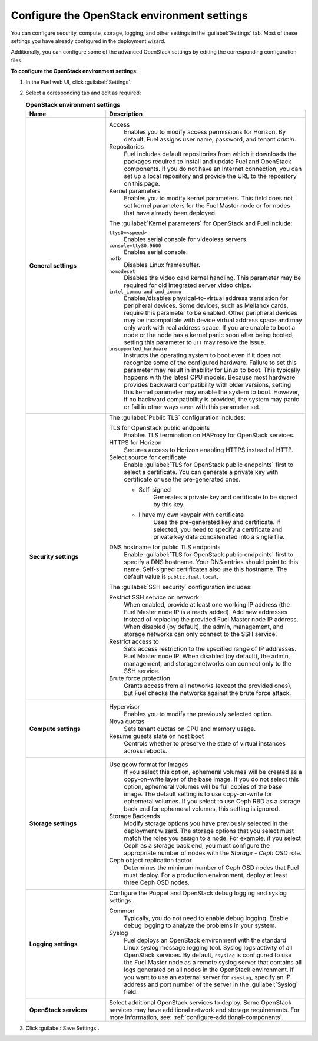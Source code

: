 .. _settings-ug:

============================================
Configure the OpenStack environment settings
============================================

You can configure security, compute, storage, logging, and other
settings in the :guilabel:`Settings` tab. Most of these settings you have
already configured in the deployment wizard.

Additionally, you can configure some of the advanced OpenStack settings
by editing the corresponding configuration files.

**To configure the OpenStack environment settings:**

#. In the Fuel web UI, click :guilabel:`Settings`.
#. Select a coresponding tab and edit as required:

   .. list-table:: **OpenStack environment settings**
      :widths: 10 25
      :header-rows: 1

      * - Name
        - Description
      * - **General settings**
        - Access
           Enables you to modify access permissions for Horizon.
           By default, Fuel assigns user name, password, and tenant *admin*.
          Repositories
           Fuel includes default repositories from which it downloads the
           packages required to install and update Fuel and OpenStack
           components. If you do not have an Internet connection, you can
           set up a local repository and provide the URL to the repository on
           this page.
          Kernel parameters
           Enables you to modify kernel parameters. This field does not set
           kernel parameters for the Fuel Master node or for nodes that have
           already been deployed.

          The :guilabel:`Kernel parameters` for OpenStack and Fuel include:

          ``ttys0=<speed>``
           Enables serial console for videoless servers.
          ``console=ttyS0,9600``
           Enables serial console.
          ``nofb``
           Disables Linux framebuffer.
          ``nomodeset``
           Disables the video card kernel handling. This parameter may be
           required for old integrated server video chips.
          ``intel_iommu and amd_iommu``
           Enables/disables physical-to-virtual address translation for
           peripheral devices. Some devices, such as Mellanox cards,
           require this parameter to be enabled. Other peripheral devices
           may be incompatible with device virtual address space and may only
           work with real address space. If you are unable to boot a node or
           the node has a kernel panic soon after being booted, setting this
           parameter to ``off`` may resolve the issue.
          ``unsupported_hardware``
           Instructs the operating system to boot even if it does not
           recognize some of the configured hardware. Failure to set
           this parameter may result in inability for Linux to boot. This
           typically happens with the latest CPU models. Because most
           hardware provides backward compatibility with older versions,
           setting this kernel parameter may enable the system to boot.
           However, if no backward compatibility is provided, the system
           may panic or fail in other ways even with this parameter set.
      * - **Security settings**
        - The :guilabel:`Public TLS` configuration includes:

          TLS for OpenStack public endpoints
           Enables TLS termination on HAProxy for OpenStack services.
          HTTPS for Horizon
           Secures access to Horizon enabling HTTPS instead of HTTP.
          Select source for certificate
           Enable :guilabel:`TLS for OpenStack public endpoints`
           first to select a certificate. You can generate a private
           key with certificate or use the pre-generated ones.

           * Self-signed
              Generates a private key and certificate to be signed by this key.
           * I have my own keypair with certificate
              Uses the pre-generated key and certificate. If selected, you need
              to specify a certificate and private key data concatenated into
              a single file.

          DNS hostname for public TLS endpoints
           Enable :guilabel:`TLS for OpenStack public endpoints` first
           to specify a DNS hostname. Your DNS entries should point
           to this name. Self-signed certificates also use this hostname.
           The default value is ``public.fuel.local``.

          The :guilabel:`SSH security` configuration includes:

          Restrict SSH service on network
           When enabled, provide at least one working IP address
           (the Fuel Master node IP is already added).
           Add new addresses instead of replacing the provided
           Fuel Master node IP address. When disabled (by default),
           the admin, management, and storage networks can only connect
           to the SSH service.
          Restrict access to
           Sets access restriction to the specified range of IP addresses.
           Fuel Master node IP. When disabled (by default), the admin,
           management, and storage networks can connect only
           to the SSH service.
          Brute force protection
           Grants access from all networks (except the provided ones),
           but Fuel checks the networks against the brute force attack.
      * - **Compute settings**
        - Hypervisor
           Enables you to modify the previously selected option.
          Nova quotas
           Sets tenant quotas on CPU and memory usage.
          Resume guests state on host boot
           Controls whether to preserve the state of virtual instances
           across reboots.
      * - **Storage settings**
        - Use qcow format for images
           If you select this option, ephemeral volumes will be created as a
           copy-on-write layer of the base image. If you do not select this
           option, ephemeral volumes will be full copies of the base image.
           The default setting is to use copy-on-write for ephemeral
           volumes.
           If you select to use Ceph RBD as a storage back end for ephemeral
           volumes, this setting is ignored.
          Storage Backends
           Modify storage options you have previously selected in the
           deployment wizard. The storage options that you select must match
           the roles you assign to a node. For example, if you select
           Ceph as a storage back end, you must configure the appropriate
           number of nodes with the *Storage - Ceph OSD* role.
          Ceph object replication factor
           Determines the minimum number of Ceph OSD nodes that Fuel must
           deploy. For a production environment, deploy at least three Ceph
           OSD nodes.
      * - **Logging settings**
        - Configure the Puppet and OpenStack debug logging and syslog
          settings.

          Common
           Typically, you do not need to enable debug logging. Enable debug
           logging to analyze the problems in your system.
          Syslog
           Fuel deploys an OpenStack environment with the standard Linux
           syslog message logging tool. Syslog logs activity of all
           OpenStack services. By default, ``rsyslog`` is
           configured to use the Fuel Master node as a remote syslog server
           that contains all logs generated on all nodes in the OpenStack
           environment. If you want to use an external server for
           ``rsyslog``, specify an IP address and port number of the server
           in the :guilabel:`Syslog` field.
      * - **OpenStack services**
        - Select additional OpenStack services to deploy. Some OpenStack
          services may have additional network and storage requirements.
          For more information, see:
          :ref:`configure-additional-components`.

#. Click :guilabel:`Save Settings`.

.. seealso::

   * :ref:`post-deployment-settings`